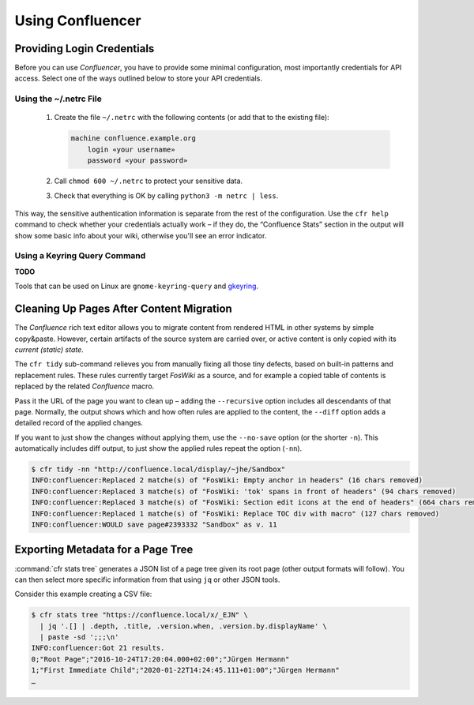 ..  documentation: usage

    Copyright ©  2015 1&1 Group <git@1and1.com>

    ## LICENSE_SHORT ##
    ~~~~~~~~~~~~~~~~~~~~~~~~~~~~~~~~~~~~~~~~~~~~~~~~~~~~~~~~~~~~~~~~~~~~~~~~~~~

=============================================================================
Using Confluencer
=============================================================================

Providing Login Credentials
---------------------------

Before you can use *Confluencer*, you have to provide some minimal
configuration, most importantly credentials for API access.
Select one of the ways outlined below to store your API credentials.

Using the ~/.netrc File
^^^^^^^^^^^^^^^^^^^^^^^

 1. Create the file ``~/.netrc`` with the following contents (or add that
    to the existing file):

    ..  code-block:: aconf

        machine confluence.example.org
            login «your username»
            password «your password»

 2. Call ``chmod 600 ~/.netrc`` to protect your sensitive data.

 3. Check that everything is OK by calling ``python3 -m netrc | less``.

This way, the sensitive authentication information is separate from the
rest of the configuration. Use the ``cfr help`` command to check whether
your credentials actually work – if they do, the “Confluence Stats”
section in the output will show some basic info about your wiki,
otherwise you'll see an error indicator.


Using a Keyring Query Command
^^^^^^^^^^^^^^^^^^^^^^^^^^^^^
**TODO**

Tools that can be used on Linux are ``gnome-keyring-query``
and `gkeyring <https://github.com/kparal/gkeyring>`_.



Cleaning Up Pages After Content Migration
-----------------------------------------

The *Confluence* rich text editor allows you to migrate content
from rendered HTML in other systems by simple copy&paste.
However, certain artifacts of the source system are carried over,
or active content is only copied with its *current (static) state*.

The ``cfr tidy`` sub-command relieves you from manually fixing all those tiny
defects, based on built-in patterns and replacement rules.
These rules currently target *FosWiki* as a source, and for example
a copied table of contents is replaced by the related *Confluence* macro.

Pass it the URL of the page you want to clean up – adding the ``--recursive``
option includes all descendants of that page. Normally, the output
shows which and how often rules are applied to the content, the ``--diff`` option
adds a detailed record of the applied changes.

If you want to just show the changes without applying them, use the
``--no-save`` option (or the shorter ``-n``). This automatically includes
diff output, to just show the applied rules repeat the option (``-nn``).

.. code::

    $ cfr tidy -nn "http://confluence.local/display/~jhe/Sandbox"
    INFO:confluencer:Replaced 2 matche(s) of "FosWiki: Empty anchor in headers" (16 chars removed)
    INFO:confluencer:Replaced 3 matche(s) of "FosWiki: 'tok' spans in front of headers" (94 chars removed)
    INFO:confluencer:Replaced 3 matche(s) of "FosWiki: Section edit icons at the end of headers" (664 chars removed)
    INFO:confluencer:Replaced 1 matche(s) of "FosWiki: Replace TOC div with macro" (127 chars removed)
    INFO:confluencer:WOULD save page#2393332 "Sandbox" as v. 11


Exporting Metadata for a Page Tree
----------------------------------

:command:`cfr stats tree` generates a JSON list of a page tree given its root page
(other output formats will follow). You can then select more specific information
from that using ``jq`` or other JSON tools.

Consider this example creating a CSV file:

.. code-block:: console

    $ cfr stats tree "https://confluence.local/x/_EJN" \
      | jq '.[] | .depth, .title, .version.when, .version.by.displayName' \
      | paste -sd ';;;\n'
    INFO:confluencer:Got 21 results.
    0;"Root Page";"2016-10-24T17:20:04.000+02:00";"Jürgen Hermann"
    1;"First Immediate Child";"2020-01-22T14:24:45.111+01:00";"Jürgen Hermann"
    …
